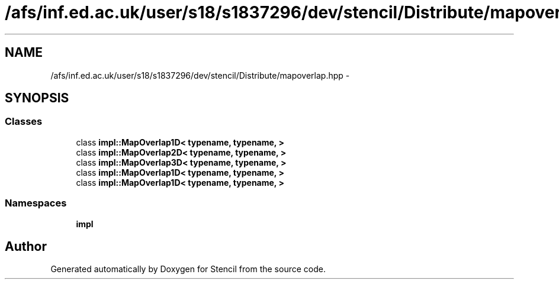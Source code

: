 .TH "/afs/inf.ed.ac.uk/user/s18/s1837296/dev/stencil/Distribute/mapoverlap.hpp" 3 "Mon Mar 18 2019" "Stencil" \" -*- nroff -*-
.ad l
.nh
.SH NAME
/afs/inf.ed.ac.uk/user/s18/s1837296/dev/stencil/Distribute/mapoverlap.hpp \- 
.SH SYNOPSIS
.br
.PP
.SS "Classes"

.in +1c
.ti -1c
.RI "class \fBimpl::MapOverlap1D< typename, typename, >\fP"
.br
.ti -1c
.RI "class \fBimpl::MapOverlap2D< typename, typename, >\fP"
.br
.ti -1c
.RI "class \fBimpl::MapOverlap3D< typename, typename, >\fP"
.br
.ti -1c
.RI "class \fBimpl::MapOverlap1D< typename, typename, >\fP"
.br
.ti -1c
.RI "class \fBimpl::MapOverlap1D< typename, typename, >\fP"
.br
.in -1c
.SS "Namespaces"

.in +1c
.ti -1c
.RI "\fBimpl\fP"
.br
.in -1c
.SH "Author"
.PP 
Generated automatically by Doxygen for Stencil from the source code\&.
